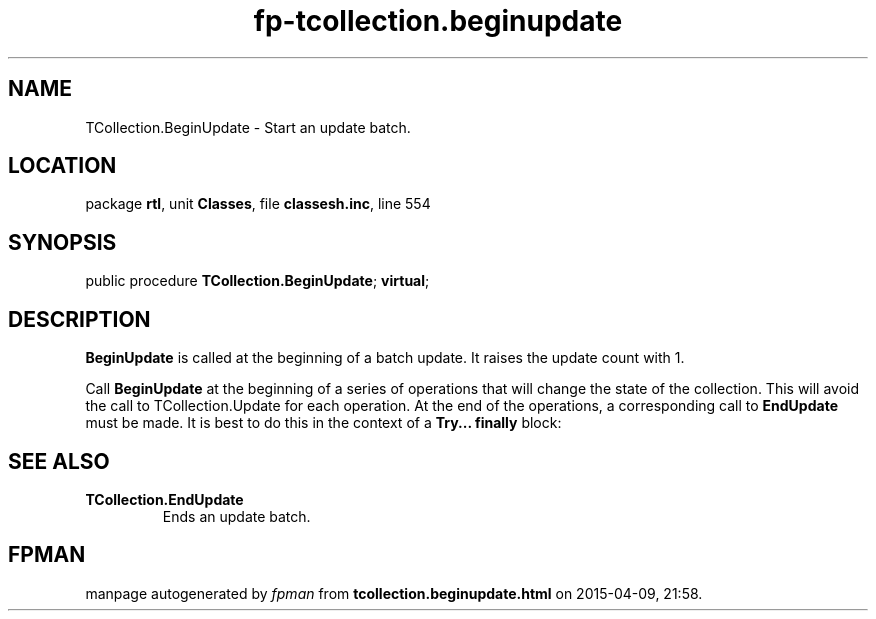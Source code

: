 .\" file autogenerated by fpman
.TH "fp-tcollection.beginupdate" 3 "2014-03-14" "fpman" "Free Pascal Programmer's Manual"
.SH NAME
TCollection.BeginUpdate - Start an update batch.
.SH LOCATION
package \fBrtl\fR, unit \fBClasses\fR, file \fBclassesh.inc\fR, line 554
.SH SYNOPSIS
public procedure \fBTCollection.BeginUpdate\fR; \fBvirtual\fR;
.SH DESCRIPTION
\fBBeginUpdate\fR is called at the beginning of a batch update. It raises the update count with 1.

Call \fBBeginUpdate\fR at the beginning of a series of operations that will change the state of the collection. This will avoid the call to TCollection.Update for each operation. At the end of the operations, a corresponding call to \fBEndUpdate\fR must be made. It is best to do this in the context of a \fBTry... finally\fR block:


.SH SEE ALSO
.TP
.B TCollection.EndUpdate
Ends an update batch.

.SH FPMAN
manpage autogenerated by \fIfpman\fR from \fBtcollection.beginupdate.html\fR on 2015-04-09, 21:58.

